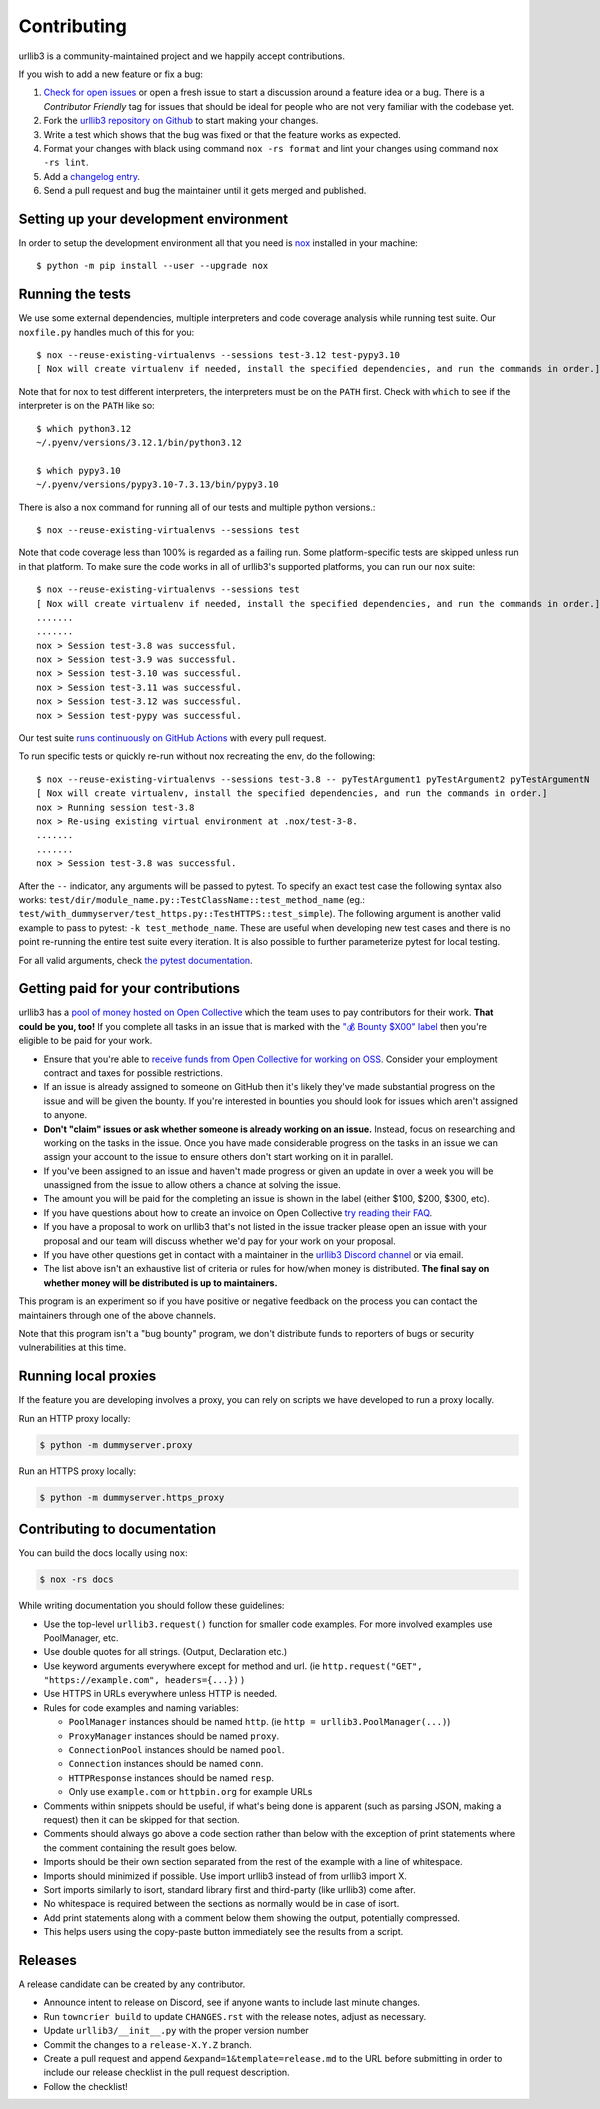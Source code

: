 Contributing
============

urllib3 is a community-maintained project and we happily accept contributions.

If you wish to add a new feature or fix a bug:

#. `Check for open issues <https://github.com/urllib3/urllib3/issues>`_ or open
   a fresh issue to start a discussion around a feature idea or a bug. There is
   a *Contributor Friendly* tag for issues that should be ideal for people who
   are not very familiar with the codebase yet.
#. Fork the `urllib3 repository on Github <https://github.com/urllib3/urllib3>`_
   to start making your changes.
#. Write a test which shows that the bug was fixed or that the feature works
   as expected.
#. Format your changes with black using command ``nox -rs format`` and lint your
   changes using command ``nox -rs lint``.
#. Add a `changelog entry
   <https://github.com/urllib3/urllib3/blob/main/changelog/README.rst>`__.
#. Send a pull request and bug the maintainer until it gets merged and published.


Setting up your development environment
---------------------------------------

In order to setup the development environment all that you need is
`nox <https://nox.thea.codes/en/stable/index.html>`_ installed in your machine::

  $ python -m pip install --user --upgrade nox


Running the tests
-----------------

We use some external dependencies, multiple interpreters and code coverage
analysis while running test suite. Our ``noxfile.py`` handles much of this for
you::

  $ nox --reuse-existing-virtualenvs --sessions test-3.12 test-pypy3.10
  [ Nox will create virtualenv if needed, install the specified dependencies, and run the commands in order.]


Note that for nox to test different interpreters, the interpreters must be on the
``PATH`` first. Check with ``which`` to see if the interpreter is on the ``PATH``
like so::


  $ which python3.12
  ~/.pyenv/versions/3.12.1/bin/python3.12

  $ which pypy3.10
  ~/.pyenv/versions/pypy3.10-7.3.13/bin/pypy3.10


There is also a nox command for running all of our tests and multiple python
versions.::

  $ nox --reuse-existing-virtualenvs --sessions test

Note that code coverage less than 100% is regarded as a failing run. Some
platform-specific tests are skipped unless run in that platform.  To make sure
the code works in all of urllib3's supported platforms, you can run our ``nox``
suite::

  $ nox --reuse-existing-virtualenvs --sessions test
  [ Nox will create virtualenv if needed, install the specified dependencies, and run the commands in order.]
  .......
  .......
  nox > Session test-3.8 was successful.
  nox > Session test-3.9 was successful.
  nox > Session test-3.10 was successful.
  nox > Session test-3.11 was successful.
  nox > Session test-3.12 was successful.
  nox > Session test-pypy was successful.

Our test suite `runs continuously on GitHub Actions
<https://github.com/urllib3/urllib3/actions>`_ with every pull request.

To run specific tests or quickly re-run without nox recreating the env, do the following::

  $ nox --reuse-existing-virtualenvs --sessions test-3.8 -- pyTestArgument1 pyTestArgument2 pyTestArgumentN
  [ Nox will create virtualenv, install the specified dependencies, and run the commands in order.]
  nox > Running session test-3.8
  nox > Re-using existing virtual environment at .nox/test-3-8.
  .......
  .......
  nox > Session test-3.8 was successful.

After the ``--`` indicator, any arguments will be passed to pytest.
To specify an exact test case the following syntax also works:
``test/dir/module_name.py::TestClassName::test_method_name``
(eg.: ``test/with_dummyserver/test_https.py::TestHTTPS::test_simple``).
The following argument is another valid example to pass to pytest: ``-k test_methode_name``.
These are useful when developing new test cases and there is no point
re-running the entire test suite every iteration. It is also possible to
further parameterize pytest for local testing.

For all valid arguments, check `the pytest documentation
<https://docs.pytest.org/en/stable/usage.html#stopping-after-the-first-or-n-failures>`_.

Getting paid for your contributions
-----------------------------------

urllib3 has a `pool of money hosted on Open Collective <https://opencollective.com/urllib3#category-BUDGET>`_
which the team uses to pay contributors for their work. **That could be you, too!** If you complete all tasks in an issue
that is marked with the `"💰 Bounty $X00" label <https://github.com/urllib3/urllib3/issues?q=is%3Aopen+is%3Aissue+label%3A%22%F0%9F%92%B0+Bounty+%24100%22%2C%22%F0%9F%92%B0+Bounty+%24200%22%2C%22%F0%9F%92%B0+Bounty+%24300%22%2C%22%F0%9F%92%B0+Bounty+%24400%22%2C%22%F0%9F%92%B0+Bounty+%24500%22+no%3Aassignee>`_ then you're eligible to be paid for your work.

- Ensure that you're able to `receive funds from Open Collective for working on OSS <https://docs.opencollective.com/help/expenses-and-getting-paid/submitting-expenses>`_.
  Consider your employment contract and taxes for possible restrictions.
- If an issue is already assigned to someone on GitHub then it's likely they've
  made substantial progress on the issue and will be given the bounty.
  If you're interested in bounties you should look for issues which
  aren't assigned to anyone.
- **Don't "claim" issues or ask whether someone is already working on an issue.**
  Instead, focus on researching and working on the tasks in the issue. Once you
  have made considerable progress on the tasks in an issue we can assign your
  account to the issue to ensure others don't start working on it in parallel.
- If you've been assigned to an issue and haven't made progress or given an update
  in over a week you will be unassigned from the issue to allow others a chance
  at solving the issue.
- The amount you will be paid for the completing an issue is shown in the label (either $100, $200, $300, etc).
- If you have questions about how to create an invoice on Open Collective
  `try reading their FAQ <https://docs.opencollective.com/help/expenses-and-getting-paid/expenses>`_.
- If you have a proposal to work on urllib3 that's not listed in the issue tracker please open an issue
  with your proposal and our team will discuss whether we'd pay for your work on your proposal.
- If you have other questions get in contact with a maintainer in the `urllib3 Discord channel <https://discord.gg/urllib3>`_ or via email.
- The list above isn't an exhaustive list of criteria or rules for how/when money is distributed.
  **The final say on whether money will be distributed is up to maintainers.**

This program is an experiment so if you have positive or negative feedback on the process you can contact the maintainers through one of the above channels. 

Note that this program isn't a "bug bounty" program, we don't distribute funds to reporters of bugs or security vulnerabilities at this time.

Running local proxies
---------------------

If the feature you are developing involves a proxy, you can rely on scripts we have developed to run a proxy locally.

Run an HTTP proxy locally:

.. code-block:: bash

   $ python -m dummyserver.proxy

Run an HTTPS proxy locally:

.. code-block:: bash

   $ python -m dummyserver.https_proxy

Contributing to documentation
-----------------------------

You can build the docs locally using ``nox``:

.. code-block:: bash

  $ nox -rs docs

While writing documentation you should follow these guidelines:

- Use the top-level ``urllib3.request()`` function for smaller code examples. For more involved examples use PoolManager, etc.
- Use double quotes for all strings. (Output, Declaration etc.)
- Use keyword arguments everywhere except for method and url. (ie ``http.request("GET", "https://example.com", headers={...})`` )
- Use HTTPS in URLs everywhere unless HTTP is needed.
- Rules for code examples and naming variables:

  - ``PoolManager`` instances should be named ``http``. (ie ``http = urllib3.PoolManager(...)``)
  - ``ProxyManager`` instances should be named ``proxy``.
  - ``ConnectionPool`` instances should be named ``pool``.
  - ``Connection`` instances should be named ``conn``.
  - ``HTTPResponse`` instances should be named ``resp``.
  -  Only use ``example.com`` or ``httpbin.org`` for example URLs

- Comments within snippets should be useful, if what's being done is apparent
  (such as parsing JSON, making a request) then it can be skipped for that section.
- Comments should always go above a code section rather than below with the exception of print
  statements where the comment containing the result goes below.
- Imports should be their own section separated from the rest of the example with a line of whitespace.
- Imports should minimized if possible. Use import urllib3 instead of from urllib3 import X. 
- Sort imports similarly to isort, standard library first and third-party (like urllib3) come after.
- No whitespace is required between the sections as normally would be in case of isort.
- Add print statements along with a comment below them showing the output, potentially compressed.
- This helps users using the copy-paste button immediately see the results from a script.

Releases
--------

A release candidate can be created by any contributor.

- Announce intent to release on Discord, see if anyone wants to include last minute
  changes.
- Run ``towncrier build`` to update ``CHANGES.rst`` with the release notes, adjust as
  necessary.
- Update ``urllib3/__init__.py`` with the proper version number
- Commit the changes to a ``release-X.Y.Z`` branch.
- Create a pull request and append ``&expand=1&template=release.md`` to the URL before
  submitting in order to include our release checklist in the pull request description.
- Follow the checklist!
